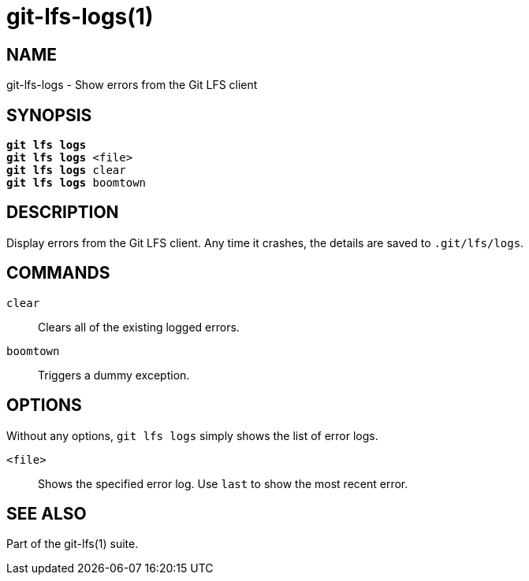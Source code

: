 = git-lfs-logs(1)

== NAME

git-lfs-logs - Show errors from the Git LFS client

== SYNOPSIS

[source,console,subs="verbatim,quotes",role=synopsis]
----
*git lfs logs*
*git lfs logs* <file>
*git lfs logs* clear
*git lfs logs* boomtown
----

== DESCRIPTION

Display errors from the Git LFS client. Any time it crashes, the
details are saved to `.git/lfs/logs`.

== COMMANDS

`clear`::
  Clears all of the existing logged errors.
`boomtown`::
  Triggers a dummy exception.

== OPTIONS

Without any options, `git lfs logs` simply shows the list of error logs.

`<file>`::
  Shows the specified error log. Use `last` to show the most recent error.

== SEE ALSO

Part of the git-lfs(1) suite.

